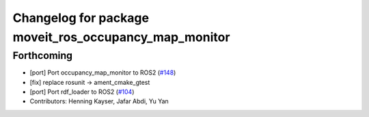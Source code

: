 ^^^^^^^^^^^^^^^^^^^^^^^^^^^^^^^^^^^^^^^^^^^^^^^^^^^^^^
Changelog for package moveit_ros_occupancy_map_monitor
^^^^^^^^^^^^^^^^^^^^^^^^^^^^^^^^^^^^^^^^^^^^^^^^^^^^^^

Forthcoming
-----------
* [port] Port occupancy_map_monitor to ROS2 (`#148 <https://github.com/ros-planning/moveit2/issues/148>`_)
* [fix] replace rosunit -> ament_cmake_gtest
* [port] Port rdf_loader to ROS2 (`#104 <https://github.com/ros-planning/moveit2/issues/104>`_)
* Contributors: Henning Kayser, Jafar Abdi, Yu Yan
